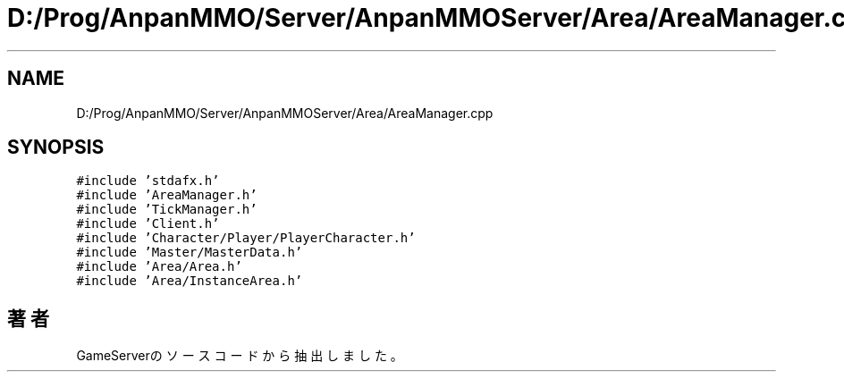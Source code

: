 .TH "D:/Prog/AnpanMMO/Server/AnpanMMOServer/Area/AreaManager.cpp" 3 "2018年12月20日(木)" "GameServer" \" -*- nroff -*-
.ad l
.nh
.SH NAME
D:/Prog/AnpanMMO/Server/AnpanMMOServer/Area/AreaManager.cpp
.SH SYNOPSIS
.br
.PP
\fC#include 'stdafx\&.h'\fP
.br
\fC#include 'AreaManager\&.h'\fP
.br
\fC#include 'TickManager\&.h'\fP
.br
\fC#include 'Client\&.h'\fP
.br
\fC#include 'Character/Player/PlayerCharacter\&.h'\fP
.br
\fC#include 'Master/MasterData\&.h'\fP
.br
\fC#include 'Area/Area\&.h'\fP
.br
\fC#include 'Area/InstanceArea\&.h'\fP
.br

.SH "著者"
.PP 
 GameServerのソースコードから抽出しました。
